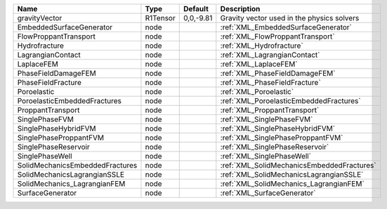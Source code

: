 

=============================== ======== ========= ========================================== 
Name                            Type     Default   Description                                
=============================== ======== ========= ========================================== 
gravityVector                   R1Tensor 0,0,-9.81 Gravity vector used in the physics solvers 
EmbeddedSurfaceGenerator        node               :ref:`XML_EmbeddedSurfaceGenerator`        
FlowProppantTransport           node               :ref:`XML_FlowProppantTransport`           
Hydrofracture                   node               :ref:`XML_Hydrofracture`                   
LagrangianContact               node               :ref:`XML_LagrangianContact`               
LaplaceFEM                      node               :ref:`XML_LaplaceFEM`                      
PhaseFieldDamageFEM             node               :ref:`XML_PhaseFieldDamageFEM`             
PhaseFieldFracture              node               :ref:`XML_PhaseFieldFracture`              
Poroelastic                     node               :ref:`XML_Poroelastic`                     
PoroelasticEmbeddedFractures    node               :ref:`XML_PoroelasticEmbeddedFractures`    
ProppantTransport               node               :ref:`XML_ProppantTransport`               
SinglePhaseFVM                  node               :ref:`XML_SinglePhaseFVM`                  
SinglePhaseHybridFVM            node               :ref:`XML_SinglePhaseHybridFVM`            
SinglePhaseProppantFVM          node               :ref:`XML_SinglePhaseProppantFVM`          
SinglePhaseReservoir            node               :ref:`XML_SinglePhaseReservoir`            
SinglePhaseWell                 node               :ref:`XML_SinglePhaseWell`                 
SolidMechanicsEmbeddedFractures node               :ref:`XML_SolidMechanicsEmbeddedFractures` 
SolidMechanicsLagrangianSSLE    node               :ref:`XML_SolidMechanicsLagrangianSSLE`    
SolidMechanics_LagrangianFEM    node               :ref:`XML_SolidMechanics_LagrangianFEM`    
SurfaceGenerator                node               :ref:`XML_SurfaceGenerator`                
=============================== ======== ========= ========================================== 


